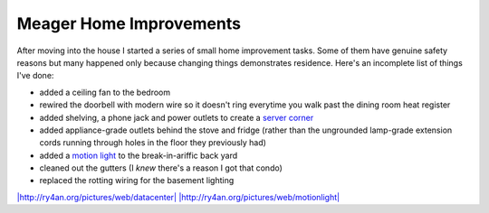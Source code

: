 
Meager Home Improvements
------------------------

After moving into the house I started a series of small home improvement tasks.  Some of them have genuine safety reasons but many happened only because changing things demonstrates residence.  Here's an incomplete list of things I've done:

*  added a ceiling fan to the bedroom

*  rewired the doorbell with modern wire so it doesn't ring everytime you walk past the dining room heat register

*  added shelving, a phone jack and power outlets to create a `server corner`_

*  added appliance-grade outlets behind the stove and fridge (rather than the ungrounded lamp-grade extension cords running through holes in the floor they previously had)

*  added a `motion light`_ to the break-in-ariffic back yard

*  cleaned out the gutters (I *knew* there's a reason I got that condo)

*  replaced the rotting wiring for the basement lighting

`|http://ry4an.org/pictures/web/datacenter|`_ `|http://ry4an.org/pictures/web/motionlight|`_







.. _server corner:
.. _`|http://ry4an.org/pictures/web/datacenter|`: http://ry4an.org/pictures/web/datacenter

.. _motion light:
.. _`|http://ry4an.org/pictures/web/motionlight|`: http://ry4an.org/pictures/web/motionlight


.. |http://ry4an.org/pictures/web/motionlight| image:: http://ry4an.org/photos/web/motionlight.thumb.jpg

.. |http://ry4an.org/pictures/web/datacenter| image:: http://ry4an.org/photos/web/datacenter.thumb.jpg


.. date: 1145077200
